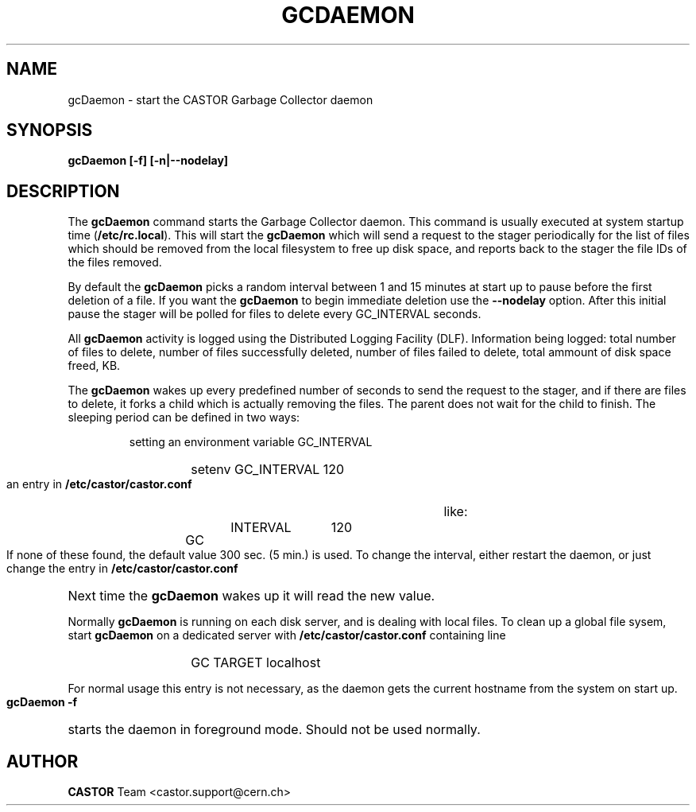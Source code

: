 .lf 1 expertd.man
.\" @(#)gcDaemon.man,v 1.1 2005/03/29 13:17:39 CERN IT-ADC Viktor Jiltsov
.\" Copyright (C) 2004 by CERN/IT/ADC
.\" All rights reserved
.\"
.TH GCDAEMON 1 "2005/03/29 13:17:39" CASTOR "Garbage Collector daemon"
.SH NAME
gcDaemon \- start the CASTOR Garbage Collector daemon
.SH SYNOPSIS
.B gcDaemon [-f] [-n|--nodelay]
.SH DESCRIPTION
.LP
The 
.B gcDaemon
command starts the Garbage Collector daemon.
This command is usually executed at system startup time 
.RB ( /etc/rc.local ).
This will start the 
.B gcDaemon
which will send a request to the stager 
periodically for the list of files which should be removed from the local 
filesystem to free up disk space, and reports back to the stager the file IDs 
of the files removed.
.
.LP
By default the
.B gcDaemon
picks a random interval between 1 and 15 minutes at start up to pause before the 
first deletion of a file. If you want the
.B gcDaemon
to begin immediate deletion use the 
.B --nodelay
option. After this initial pause the stager will be polled for files to delete 
every GC_INTERVAL seconds.
.
.LP
All 
.B gcDaemon
activity is logged using the Distributed Logging Facility (DLF). 
Information being logged: total number of files to delete, number of files
successfully deleted, number of files failed to delete, total ammount of disk 
space freed, KB.
.LP
The 
.B gcDaemon
wakes up every predefined number of seconds to send the request 
to the stager, and if there are files to delete, it forks a child which is
actually removing the files. The parent does not wait for the child to finish.
The sleeping period can be defined in 
two ways:
.RS
.LP
setting an environment variable GC_INTERVAL
.RS
.HP
setenv GC_INTERVAL 120
.RE
.LP
an entry in 
.B /etc/castor/castor.conf
like:
.RS
.HP
GC	INTERVAL	120
.RE
.RE
.LP
If none of these found, the default value 300 sec. (5 min.) is used.
To change the interval, either restart the daemon, or just change the entry in 
.B /etc/castor/castor.conf
Next time the 
.B gcDaemon
wakes up it will read the new value.
.LP
Normally 
.B gcDaemon
is running on each disk server, and is dealing with local files.
To clean up a global file sysem, start
.B
gcDaemon 
on a dedicated server with 
.B /etc/castor/castor.conf
containing line 
.RS
.RS
.HP
GC      TARGET        localhost 
.RE
.RE
.LP
For normal usage this entry is not necessary, as the daemon gets the current hostname from the system on start up.
.LP
.B gcDaemon -f
starts the daemon 
in foreground mode. Should not be used normally.  
.LP
.SH AUTHOR
\fBCASTOR\fP Team <castor.support@cern.ch>

